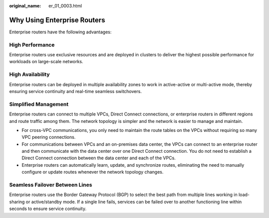 :original_name: er_01_0003.html

.. _er_01_0003:

Why Using Enterprise Routers
============================

Enterprise routers have the following advantages:

High Performance
----------------

Enterprise routers use exclusive resources and are deployed in clusters to deliver the highest possible performance for workloads on large-scale networks.

High Availability
-----------------

Enterprise routers can be deployed in multiple availability zones to work in active-active or multi-active mode, thereby ensuring service continuity and real-time seamless switchovers.

Simplified Management
---------------------

Enterprise routers can connect to multiple VPCs, Direct Connect connections, or enterprise routers in different regions and route traffic among them. The network topology is simpler and the network is easier to manage and maintain.

-  For cross-VPC communications, you only need to maintain the route tables on the VPCs without requiring so many VPC peering connections.
-  For communications between VPCs and an on-premises data center, the VPCs can connect to an enterprise router and then communicate with the data center over one Direct Connect connection. You do not need to establish a Direct Connect connection between the data center and each of the VPCs.
-  Enterprise routers can automatically learn, update, and synchronize routes, eliminating the need to manually configure or update routes whenever the network topology changes.

Seamless Failover Between Lines
-------------------------------

Enterprise routers use the Border Gateway Protocol (BGP) to select the best path from multiple lines working in load-sharing or active/standby mode. If a single line fails, services can be failed over to another functioning line within seconds to ensure service continuity.
